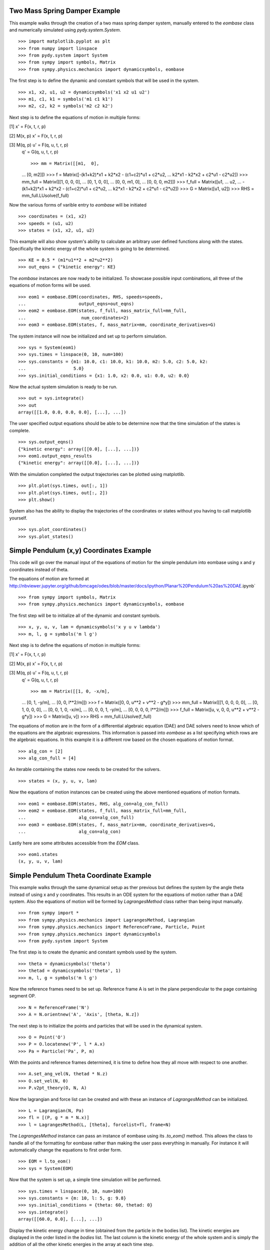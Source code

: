 ==============================
Two Mass Spring Damper Example
==============================

This example walks through the creation of a two mass spring damper system,
manually entered to the `eombase` class and numerically simulated using
`pydy.system.System`. ::

    >>> import matplotlib.pyplot as plt
    >>> from numpy import linspace
    >>> from pydy.system import System
    >>> from sympy import symbols, Matrix
    >>> from sympy.physics.mechanics import dynamicsymbols, eombase

The first step is to define the dynamic and constant symbols that will be used
in the system. ::

    >>> x1, x2, u1, u2 = dynamicsymbols('x1 x2 u1 u2')
    >>> m1, c1, k1 = symbols('m1 c1 k1')
    >>> m2, c2, k2 = symbols('m2 c2 k2')

Next step is to define the equations of motion in multiple forms:

[1] x' = F(x, t, r, p)

[2] M(x, p) x' = F(x, t, r, p)

[3] M(q, p) u' = F(q, u, t, r, p)
    q' = G(q, u, t, r, p) ::

    >>> mm = Matrix([[m1,  0],
    ...             [0,  m2]])
    >>> f = Matrix([-(k1+k2)*x1 + k2*x2 - (c1+c2)*u1 + c2*u2,
    ...             k2*x1 - k2*x2 + c2*u1 - c2*u2])
    >>> mm_full = Matrix([[1, 0,  0,  0],
    ...                   [0, 1,  0,  0],
    ...                   [0, 0, m1,  0],
    ...                   [0, 0,  0, m2]])
    >>> f_full = Matrix([u1,
    ...                  u2,
    ...                  -(k1+k2)*x1 + k2*x2 - (c1+c2)*u1 + c2*u2,
    ...                  k2*x1 - k2*x2 + c2*u1 - c2*u2])
    >>> G = Matrix([u1, u2])
    >>> RHS = mm_full.LUsolve(f_full)

Now the various forms of varible entry to `eombase` will be initiated ::

    >>> coordinates = (x1, x2)
    >>> speeds = (u1, u2)
    >>> states = (x1, x2, u1, u2)

This example will also show `system`'s ability to calculate an arbitrary user
defined functions along with the states. Specifically the kinetic energy of the
whole system is going to be determined. ::

    >>> KE = 0.5 * (m1*u1**2 + m2*u2**2)
    >>> out_eqns = {"kinetic energy": KE}

The `eombase` instances are now ready to be initialized. To showcase possible
input combinations, all three of the equations of motion forms will be used. ::

    >>> eom1 = eombase.EOM(coordinates, RHS, speeds=speeds, 
    ...                    output_eqns=out_eqns)
    >>> eom2 = eombase.EOM(states, f_full, mass_matrix_full=mm_full,
    ...                     num_coordinates=2)
    >>> eom3 = eombase.EOM(states, f, mass_matrix=mm, coordinate_derivatives=G)

The system instance will now be initialized and set up to perform simulation. ::

    >>> sys = System(eom1)
    >>> sys.times = linspace(0, 10, num=100)
    >>> sys.constants = {m1: 10.0, c1: 10.0, k1: 10.0, m2: 5.0, c2: 5.0, k2:
    ...                  5.0}
    >>> sys.initial_conditions = {x1: 1.0, x2: 0.0, u1: 0.0, u2: 0.0}

Now the actual system simulation is ready to be run. ::

    >>> out = sys.integrate()
    >>> out
    array([[1.0, 0.0, 0.0, 0.0], [...], ...])

The user specified output equations should be able to be determine now that the
time simulation of the states is complete. ::

    >>> sys.output_eqns()
    {"kinetic energy": array([[0.0], [...], ...])}
    >>> eom1.output_eqns_results
    {"kinetic energy": array([[0.0], [...], ...])}

With the simulation completed the output trajectories can be plotted using
matplotlib. ::

    >>> plt.plot(sys.times, out[:, 1])  
    >>> plt.plot(sys.times, out[:, 2])
    >>> plt.show()

System also has the ability to display the trajectories of the coordinates or
states without you having to call matplotlib yourself. ::

    >>> sys.plot_coordinates()
    >>> sys.plot_states()

=========================================
Simple Pendulum (x,y) Coordinates Example
=========================================

This code will go over the manual input of the equations of motion for the
simple pendulum into eombase using x and y coordinates instead of theta.

The equations of motion are formed at
http://nbviewer.jupyter.org/github/bmcage/odes/blob/master/docs/ipython/Planar%20Pendulum%20as%20DAE.ipynb` ::

    >>> from sympy import symbols, Matrix
    >>> from sympy.physics.mechanics import dynamicsymbols, eombase

The first step will be to initialize all of the dynamic and constant symbols. ::

    >>> x, y, u, v, lam = dynamicsymbols('x y u v lambda')
    >>> m, l, g = symbols('m l g')

Next step is to define the equations of motion in multiple forms:

[1] x' = F(x, t, r, p)

[2] M(x, p) x' = F(x, t, r, p)

[3] M(q, p) u' = F(q, u, t, r, p)
    q' = G(q, u, t, r, p) ::

    >>> mm = Matrix([[1, 0, -x/m],
    ...              [0, 1, -y/m],
    ...              [0, 0, l**2/m]])
    >>> f = Matrix([0, 0, u**2 + v**2 - g*y])
    >>> mm_full = Matrix([[1, 0, 0, 0, 0],
    ...                   [0, 1, 0, 0, 0],
    ...                   [0, 0, 1, 0, -x/m],
    ...                   [0, 0, 0, 1, -y/m],
    ...                   [0, 0, 0, 0, l**2/m]])
    >>> f_full = Matrix([u, v, 0, 0, u**2 + v**2 - g*y])
    >>> G = Matrix([u, v])
    >>> RHS = mm_full.LUsolve(f_full)

The equations of motion are in the form of a differential algebraic equation
(DAE) and DAE solvers need to know which of the equations are the algebraic
expressions. This information is passed into `eombase` as a list specifying
which rows are the algebraic equations. In this example it is a different row
based on the chosen equations of motion format. ::

    >>> alg_con = [2]
    >>> alg_con_full = [4]

An iterable containing the states now needs to be created for the solvers. ::

    >>> states = (x, y, u, v, lam)

Now the equations of motion instances can be created using the above mentioned
equations of motion formats. ::

    >>> eom1 = eombase.EOM(states, RHS, alg_con=alg_con_full)
    >>> eom2 = eombase.EOM(states, f_full, mass_matrix_full=mm_full,
    ...                    alg_con=alg_con_full)
    >>> eom3 = eombase.EOM(states, f, mass_matrix=mm, coordinate_derivatives=G,
    ...                    alg_con=alg_con)

Lastly here are some attributes accessible from the `EOM` class. ::

    >>> eom1.states
    (x, y, u, v, lam)

========================================
Simple Pendulum Theta Coordinate Example
========================================

This example walks through the same dynamical setup as ther previous but
defines the system by the angle theta instead of using x and y coordinates.
This results in an ODE system for the equations of motion rather than a DAE
system. Also the equations of motion will be formed by `LagrangesMethod` class
rather than being input manually. ::

    >>> from sympy import *
    >>> from sympy.physics.mechanics import LagrangesMethod, Lagrangian
    >>> from sympy.physics.mechanics import ReferenceFrame, Particle, Point
    >>> from sympy.physics.mechanics import dynamicsymbols
    >>> from pydy.system import System

The first step is to create the dynamic and constant symbols used by the
system. ::

    >>> theta = dynamicsymbols('theta')
    >>> thetad = dynamicsymbols('theta', 1)
    >>> m, l, g = symbols('m l g')

Now the reference frames need to be set up. Reference frame A is set in the
plane perpendicular to the page containing segment OP. ::

    >>> N = ReferenceFrame('N')
    >>> A = N.orientnew('A', 'Axis', [theta, N.z])

The next step is to initialize the points and particles that will be used in
the dynamical system. ::

    >>> O = Point('O')
    >>> P = O.locatenew('P', l * A.x)
    >>> Pa = Particle('Pa', P, m)

With the points and reference frames determined, it is time to define how they
all move with respect to one another. ::

    >>> A.set_ang_vel(N, thetad * N.z)
    >>> O.set_vel(N, 0)
    >>> P.v2pt_theory(O, N, A)

Now the lagrangian and force list can be created and with these an instance of
`LagrangesMethod` can be initialized. ::

    >>> L = Lagrangian(N, Pa)
    >>> fl = [(P, g * m * N.x)]
    >>> l = LagrangesMethod(L, [theta], forcelist=fl, frame=N)

The `LagrangesMethod` instance can pass an instance of eombase using its
`.to_eom()` method. This allows the class to handle all of the formatting for
eombase rather than making the user pass everything in manually. For instance
it will automatically change the equations to first order form. ::

    >>> EOM = l.to_eom()
    >>> sys = System(EOM)

Now that the system is set up, a simple time simulation will be performed. ::

    >>> sys.times = linspace(0, 10, num=100)
    >>> sys.constants = {m: 10, l: 5, g: 9.8}
    >>> sys.initial_conditions = {theta: 60, thetad: 0}
    >>> sys.integrate()
    array([[60.0, 0.0], [...], ...])

Display the kinetic energy change in time (obtained from the particle in the
bodies list). The kinetic energies are displayed in the order listed in the
`bodies` list. The last column is the kinetic energy of the whole system and is
simply the addition of all the other kinetic energies in the array at each time
step. ::

    >>> sys.body_kinetic_energies()
    array([[0.0, 0.0], [...], ...])

Here are some additional attributes accessible from the `eombase.EOM` class. ::

    >>> EOM.bodies
    [Pa]
    >>> EOM.loads
    [(P, g * m * N.x)]
